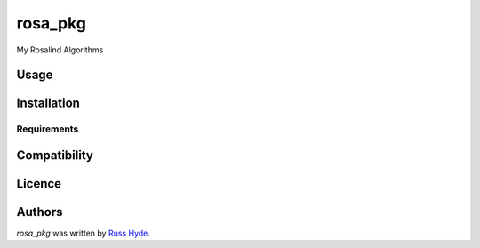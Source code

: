 rosa_pkg
========

.. image:: https://img.shields.io/pypi/v/rosa_pkg.svg
    :target: https://pypi.python.org/pypi/rosa_pkg
    :alt: Latest PyPI version

.. image:: -.png
   :target: -
   :alt: Latest Travis CI build status

My Rosalind Algorithms

Usage
-----

Installation
------------

Requirements
^^^^^^^^^^^^

Compatibility
-------------

Licence
-------

Authors
-------

`rosa_pkg` was written by `Russ Hyde <->`_.
